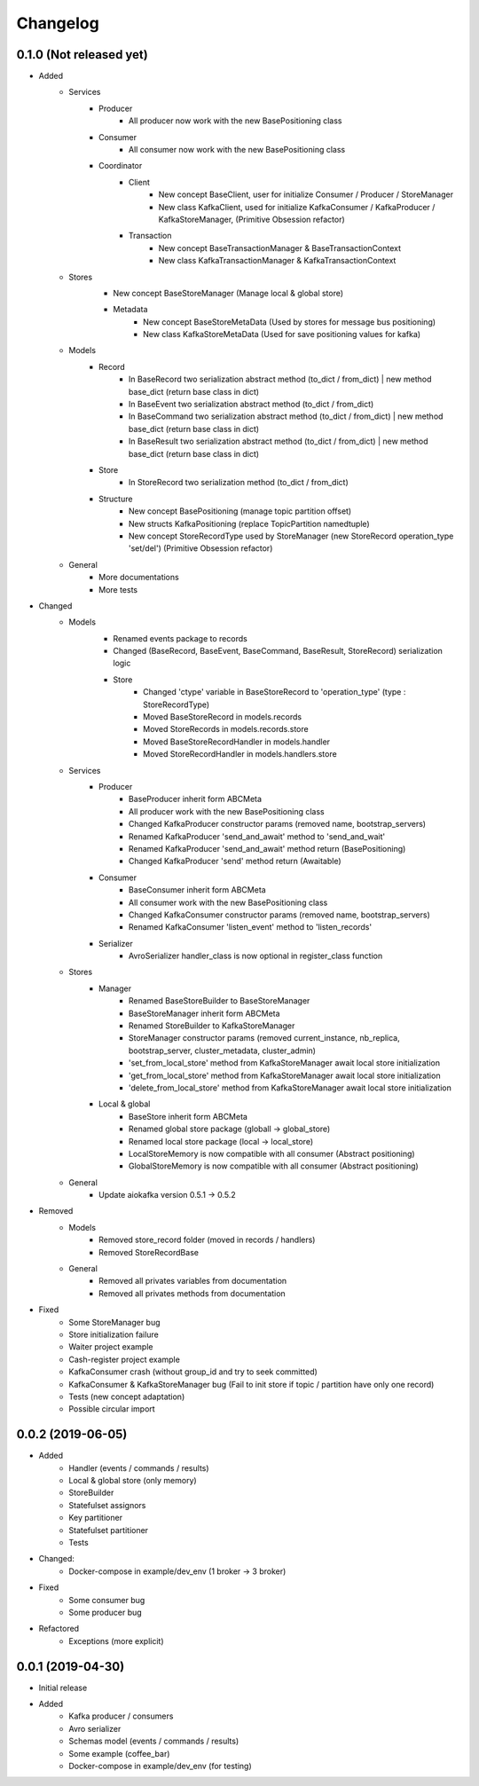Changelog
=========

0.1.0 (Not released yet)
^^^^^^^^^^^^^^^^^^^^^^^^
* Added
    + Services
        + Producer
            - All producer now work with the new BasePositioning class
        + Consumer
            - All consumer now work with the new BasePositioning class
        + Coordinator
            + Client
                - New concept BaseClient, user for initialize Consumer / Producer / StoreManager
                - New class KafkaClient, used for initialize KafkaConsumer / KafkaProducer / KafkaStoreManager, (Primitive Obsession refactor)
            + Transaction
                - New concept BaseTransactionManager & BaseTransactionContext
                - New class KafkaTransactionManager & KafkaTransactionContext
    + Stores
        - New concept BaseStoreManager (Manage local & global store)
        + Metadata
            - New concept BaseStoreMetaData (Used by stores for message bus positioning)
            - New class KafkaStoreMetaData (Used for save positioning values for kafka)
    + Models
        + Record
            - In BaseRecord two serialization abstract method (to_dict / from_dict) | new method base_dict (return base class in dict)
            - In BaseEvent two serialization abstract method (to_dict / from_dict)
            - In BaseCommand two serialization abstract method (to_dict / from_dict) | new method base_dict (return base class in dict)
            - In BaseResult two serialization abstract method (to_dict / from_dict) | new method base_dict (return base class in dict)
        + Store
            - In StoreRecord two serialization method (to_dict / from_dict)
        + Structure
            - New concept BasePositioning (manage topic partition offset)
            - New structs KafkaPositioning (replace TopicPartition namedtuple)
            - New concept StoreRecordType used by StoreManager (new StoreRecord operation_type 'set/del') (Primitive Obsession refactor)
    + General
        - More documentations
        - More tests

* Changed
    + Models
        - Renamed events package to records
        - Changed (BaseRecord, BaseEvent, BaseCommand, BaseResult, StoreRecord) serialization logic
        + Store
            - Changed 'ctype' variable in BaseStoreRecord to 'operation_type' (type : StoreRecordType)
            - Moved BaseStoreRecord in models.records
            - Moved StoreRecords in models.records.store
            - Moved BaseStoreRecordHandler in models.handler
            - Moved StoreRecordHandler in models.handlers.store
    + Services
        + Producer
            - BaseProducer inherit form ABCMeta
            - All producer work with the new BasePositioning class
            - Changed KafkaProducer constructor params (removed name, bootstrap_servers)
            - Renamed KafkaProducer 'send_and_await' method  to 'send_and_wait'
            - Renamed KafkaProducer 'send_and_await' method return (BasePositioning)
            - Changed KafkaProducer 'send' method return (Awaitable)
        + Consumer
            - BaseConsumer inherit form ABCMeta
            - All consumer work with the new BasePositioning class
            - Changed KafkaConsumer constructor params (removed name, bootstrap_servers)
            - Renamed KafkaConsumer 'listen_event' method to 'listen_records'
        + Serializer
            - AvroSerializer handler_class is now optional in register_class function
    + Stores
        + Manager
            - Renamed BaseStoreBuilder to BaseStoreManager
            - BaseStoreManager inherit form ABCMeta
            - Renamed StoreBuilder to KafkaStoreManager
            - StoreManager constructor params (removed current_instance, nb_replica, bootstrap_server, cluster_metadata, cluster_admin)
            - 'set_from_local_store' method from KafkaStoreManager await local store initialization
            - 'get_from_local_store' method from KafkaStoreManager await local store initialization
            - 'delete_from_local_store' method from KafkaStoreManager await local store initialization
        + Local & global
            - BaseStore inherit form ABCMeta
            - Renamed global store package (globall -> global_store)
            - Renamed local store package (local -> local_store)
            - LocalStoreMemory is now compatible with all consumer (Abstract positioning)
            - GlobalStoreMemory is now compatible with all consumer (Abstract positioning)
    + General
        - Update aiokafka version 0.5.1 -> 0.5.2

* Removed
    + Models
        - Removed store_record folder (moved in records / handlers)
        - Removed StoreRecordBase
    + General
        - Removed all privates variables from documentation
        - Removed all privates methods from documentation

* Fixed
    - Some StoreManager bug
    - Store initialization failure
    - Waiter project example
    - Cash-register project example
    - KafkaConsumer crash (without group_id and try to seek committed)
    - KafkaConsumer & KafkaStoreManager bug (Fail to init store if topic / partition have only one record)
    - Tests (new concept adaptation)
    - Possible circular import

0.0.2 (2019-06-05)
^^^^^^^^^^^^^^^^^^
* Added
    - Handler (events / commands / results)
    - Local & global store (only memory)
    - StoreBuilder
    - Statefulset assignors
    - Key partitioner
    - Statefulset partitioner
    - Tests
* Changed:
    - Docker-compose in example/dev_env (1 broker -> 3 broker)
* Fixed
    - Some consumer bug
    - Some producer bug
* Refactored
    - Exceptions (more explicit)


0.0.1 (2019-04-30)
^^^^^^^^^^^^^^^^^^
* Initial release
* Added
    - Kafka producer / consumers
    - Avro serializer
    - Schemas model (events / commands / results)
    - Some example (coffee_bar)
    - Docker-compose in example/dev_env (for testing)
